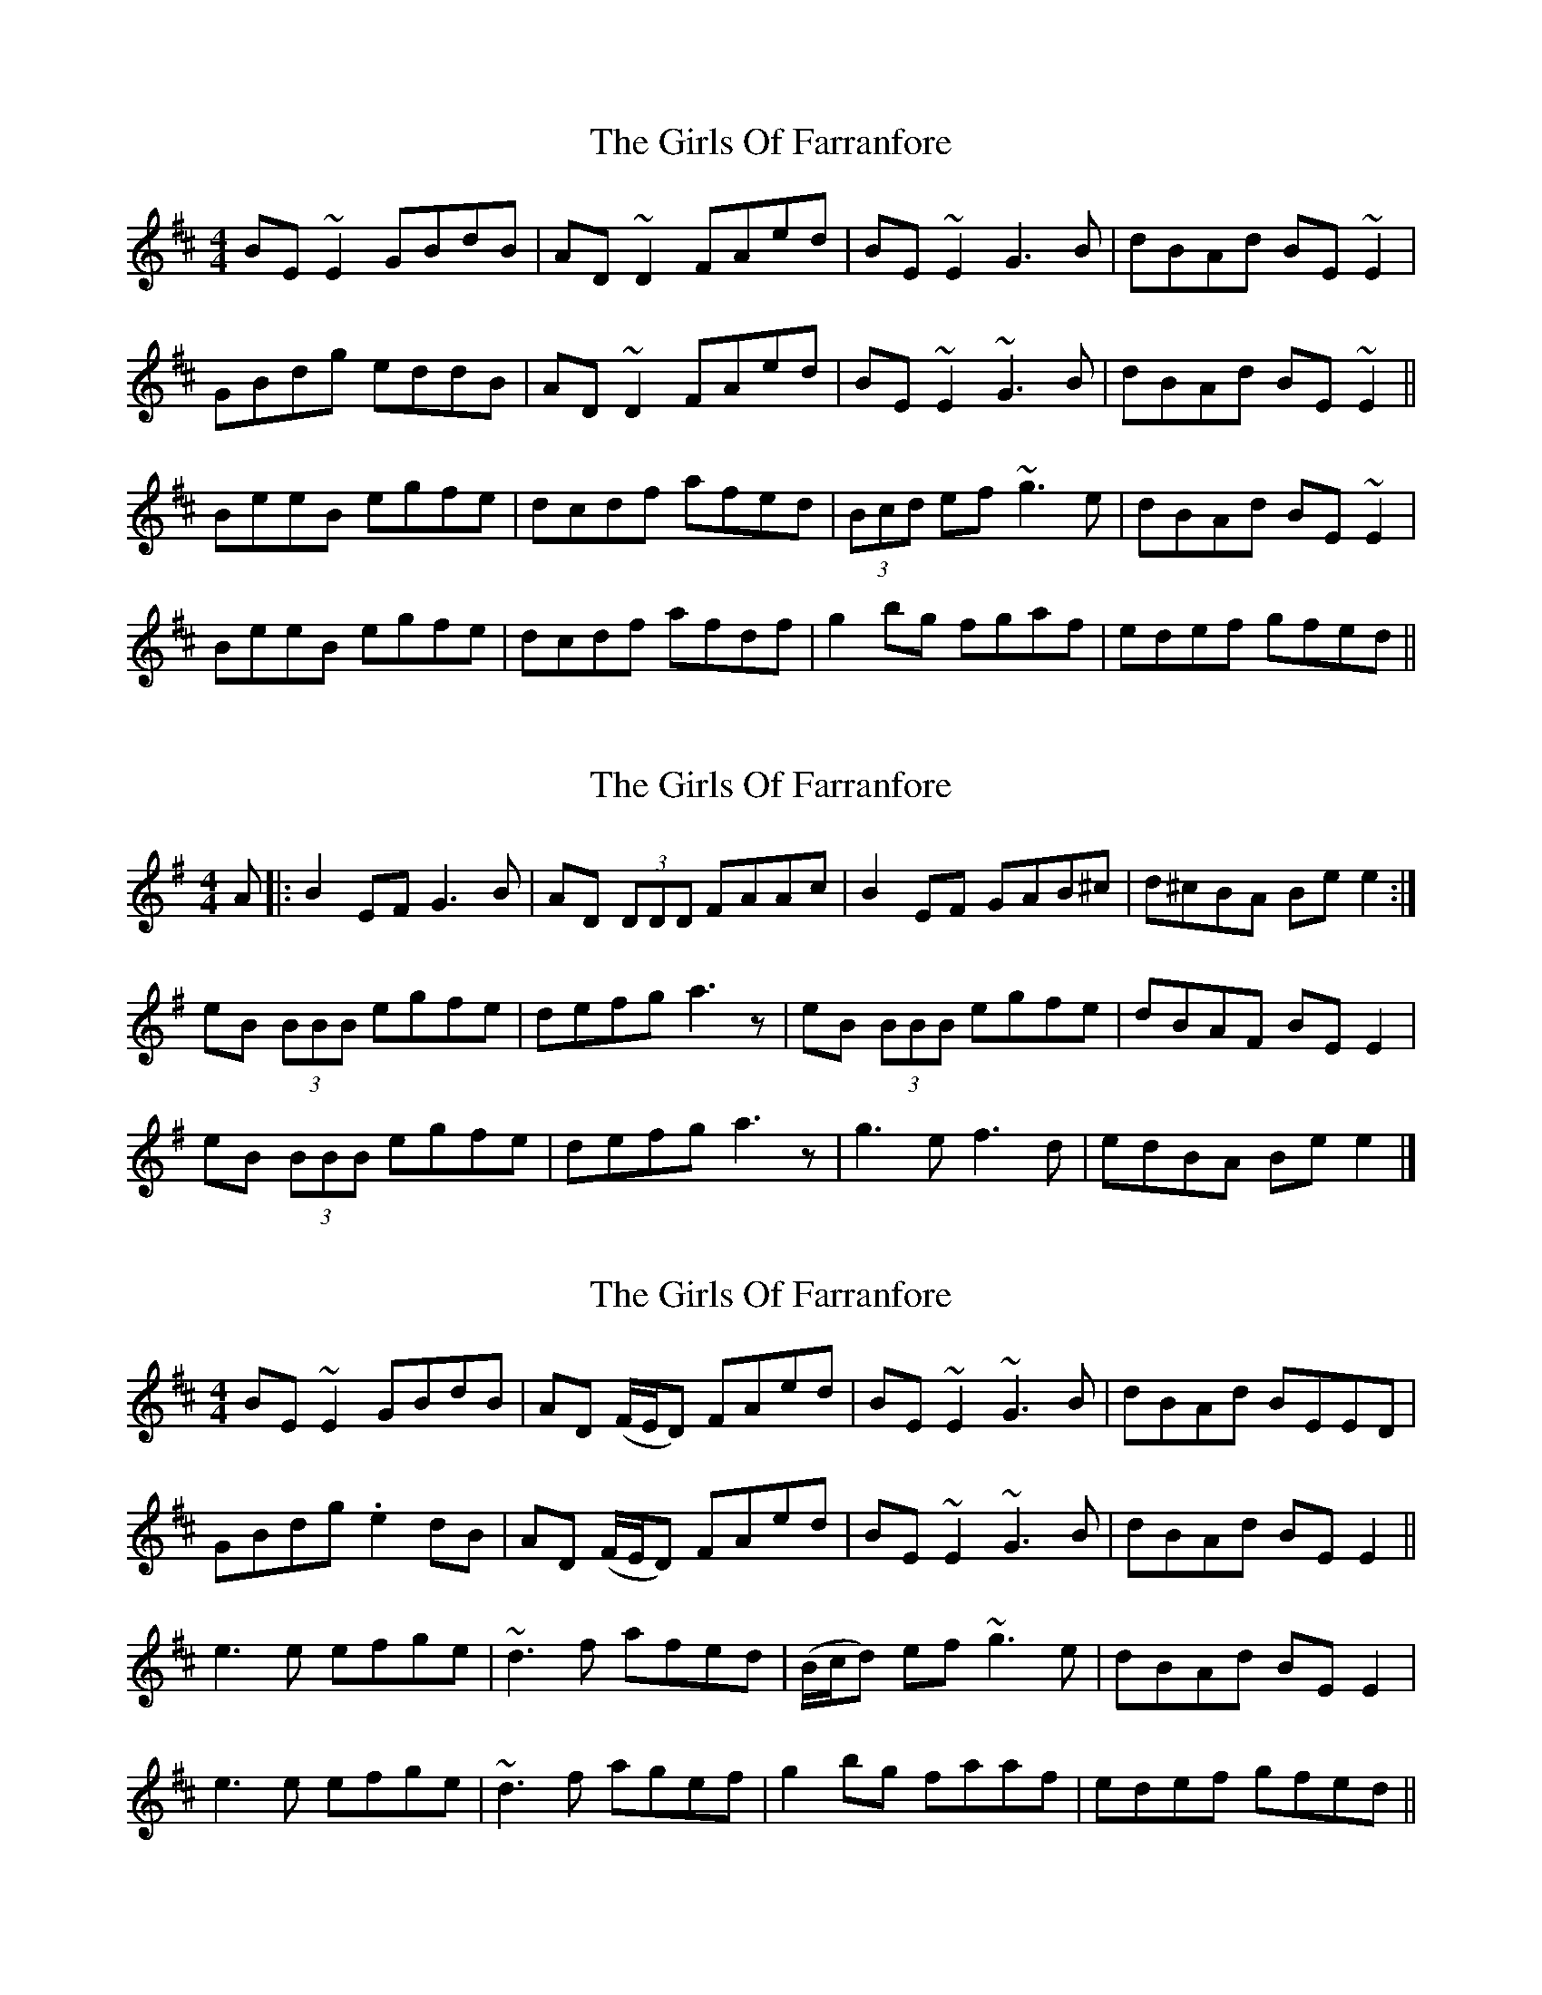 X: 1
T: Girls Of Farranfore, The
Z: gian marco
S: https://thesession.org/tunes/4026#setting4026
R: reel
M: 4/4
L: 1/8
K: Edor
BE~E2 GBdB|AD~D2 FAed|BE~E2 G3B|dBAd BE~E2|
GBdg eddB|AD~D2 FAed|BE~E2 ~G3B|dBAd BE~E2||
BeeB egfe|dcdf afed|(3Bcd ef ~g3e|dBAd BE~E2|
BeeB egfe|dcdf afdf|g2bg fgaf|edef gfed||
X: 2
T: Girls Of Farranfore, The
Z: Nigel Gatherer
S: https://thesession.org/tunes/4026#setting16852
R: reel
M: 4/4
L: 1/8
K: Emin
A |: B2 EF G3 B | AD (3DDD FAAc | B2 EF GAB^c | d^cBA Be e2:|eB (3BBB egfe | defg a3 z | eB (3BBB egfe | dBAF BE E2 |eB (3BBB egfe | defg a3 z |g3 e f3 d | edBA Be e2 |]
X: 3
T: Girls Of Farranfore, The
Z: jaychoons
S: https://thesession.org/tunes/4026#setting16853
R: reel
M: 4/4
L: 1/8
K: Edor
BE ~E2 GBdB | AD (F/E/D) FAed | BE ~E2 ~G3 B | dBAd BEED |GBdg .e2 dB | AD (F/E/D) FAed | BE ~E2 ~G3 B | dBAd BE E2 ||e3 e efge | ~d3 f afed | (B/c/d) ef ~g3 e | dBAd BE E2 |e3 e efge | ~d3 f agef | g2 bg faaf | edef gfed ||
X: 4
T: Girls Of Farranfore, The
Z: gian marco
S: https://thesession.org/tunes/4026#setting28749
R: reel
M: 4/4
L: 1/8
K: Edor
BE ~E2 GBdB | AD (F/E/D) FGA_c | BE ~E2 GABd | dBA_c BE~E2 :|
e3f gf (3gfe | defg afdf | e^def gf (3gfe | dBA_c BE EB |
eeef gf (3gfe | defg afdf| g2 ba gfed | (3Bcd A_c BEE2|
X: 5
T: Girls Of Farranfore, The
Z: Mars
S: https://thesession.org/tunes/4026#setting29621
R: reel
M: 4/4
L: 1/8
K: Emin
[M: C|]
dc |: B ~E3 GBdB | A (D{/F}ED) FGAc | B ~E3 GABd | {/e}dBAc B ~E3 :|
e3 f {/a}gf{/g}fe | defg {/b}afdf | e^def {/a}gf{/g}fe | dBAc B ~E3 |
e^def {/a}gf{/g}fe | defg {/b}afdf | g2 ba gfed |1 ((3ABc) Ac B ~E2 d :|2 ((3ABc) Ac B ~E2 ^c |
|: defg e^cdB | A (D{/F}ED) FAd^c | B ~E3 GABd | {/e}dBAc B ~E3 |
((3B^cd) ef dz ((3 d^cB) | A (D{/F}ED) FAd^c | B ~E3 GABd | {/e}dBAc B ~E3 |
e3 f {/a}gf{/g}fe | defg {/b}afdf | e^def gf{/g}fe | dBAc B ~E3 |
e^def gf{/g}fe | defg {/b}afdf | gabg fa{/b}gf |1 ((3 efg) fa ~g3 e :|2 ((3 efg) fa g4 |]
